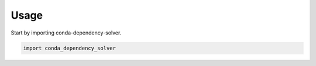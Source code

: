 =====
Usage
=====

Start by importing conda-dependency-solver.

.. code-block:: python

    import conda_dependency_solver
